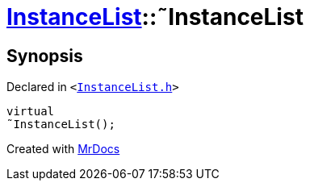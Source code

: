 [#InstanceList-2destructor]
= xref:InstanceList.adoc[InstanceList]::&tilde;InstanceList
:relfileprefix: ../
:mrdocs:


== Synopsis

Declared in `&lt;https://github.com/PrismLauncher/PrismLauncher/blob/develop/launcher/InstanceList.h#L71[InstanceList&period;h]&gt;`

[source,cpp,subs="verbatim,replacements,macros,-callouts"]
----
virtual
&tilde;InstanceList();
----



[.small]#Created with https://www.mrdocs.com[MrDocs]#
